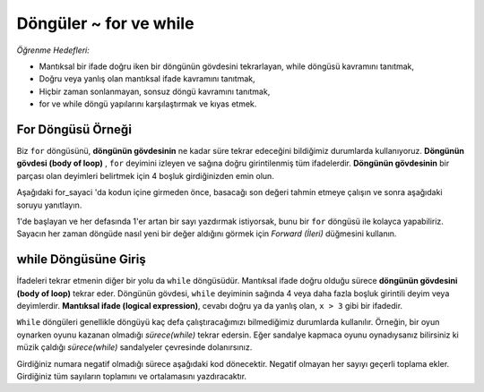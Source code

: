 ..  Copyright (C)  Mark Guzdial, Barbara Ericson, Briana Morrison
    Permission is granted to copy, distribute and/or modify this document
    under the terms of the GNU Free Documentation License, Version 1.3 or
    any later version published by the Free Software Foundation; with
    Invariant Sections being Forward, Prefaces, and Contributor List,
    no Front-Cover Texts, and no Back-Cover Texts.  A copy of the license
    is included in the section entitled "GNU Free Documentation License".

.. 	qnum::
	:start: 1
	:prefix: csp-8-1-
	
.. highlight:: java
   :linenothreshold: 4
   
	
Döngüler ~ for ve while
=======================


*Öğrenme Hedefleri:*

- Mantıksal bir ifade doğru iken bir döngünün gövdesini tekrarlayan, while döngüsü kavramını tanıtmak,
- Doğru veya yanlış olan mantıksal ifade kavramını tanıtmak,
- Hiçbir zaman sonlanmayan, sonsuz döngü kavramını tanıtmak, 
- for ve while döngü yapılarını karşılaştırmak ve kıyas etmek.



.. *Learning Objectives:*

.. - Introduce the concept of a ``while`` loop, which will repeat the body of a loop while a logical  expression is true.
.. - Introduce the concept of a *logical expression*, which is either true or false.
.. - Introduce the concept of an *infinite loop*, which is a loop that never ends.
.. - Compare and contrast ``while`` and ``for`` loops

..	index:
	single: while
	single: body of a loop
	single: logical expression
	pair: statements; while
	pair: statements; for
	pair: loop: while
	pair: loop: for
	
.. Example For Loop
For Döngüsü Örneği
-----------------

Biz ``for`` döngüsünü, **döngünün gövdesinin** ne kadar süre tekrar edeceğini bildiğimiz durumlarda kullanıyoruz. **Döngünün gövdesi (body of loop)** , ``for`` deyimini izleyen ve sağına doğru girintilenmiş tüm ifadelerdir. **Döngünün gövdesinin** bir parçası olan deyimleri belirtmek için 4 boşluk girdiğinizden emin olun.



.. We have been using a ``for`` loop to repeat the **body of a loop** a known number of times.  The **body of a loop** is all the statements that follow the ``for`` statement and are indented to the right of it.  Be sure to indent 4 spaces to indicate the statements that are part of the body of the loop.

Aşağıdaki for_sayaci 'da kodun içine girmeden önce, basacağı son değeri tahmin etmeye çalışın ve sonra aşağıdaki soruyu yanıtlayın.


.. Before you step through the code in for_counter below, try to predict the last value it will print and then answer the question below.


.. mchoice:: 8_1_1_For_Counter_Q1
		  :answer_a: 9
		  :answer_b: 10
		  :answer_c: 11
		  :correct: a
		  :feedback_a: Doğru. Bir aralık, başlangıç noktasından bitiş noktasından 1 daha azına gider. Eğer 10'a kadar saymak istiyorsak, range(1,11) kullanın.
		  :feedback_b: Yanlış. Aralık, son değeri içermiyor. Son değerden önce durur.
		  :feedback_c: Yanlış. Aslında, 10'a bile ulaşmıyor! Dene.

	   	  Aşağıdaki kod çalıştırıldığında yazdırılacak son değer nedir?






..		  :answer_a: 9
..		  :answer_b: 10
..		  :answer_c: 11
..		  :correct: a
..		  :feedback_a: A range goes from a starting point to one <i>less</i> than the ending point. If we want to count to 10, use range(1,11).
..		  :feedback_b: The range doesn't include the end value.  It stops at one before the last value.
..		  :feedback_c: In fact, it doesn't even get to 10! Try it.

..	   	  What is the last value that will be printed when the code below executes?
	   	  

1'de başlayan ve her defasında 1'er artan bir sayı yazdırmak istiyorsak, bunu bir ``for`` döngüsü ile kolayca yapabiliriz.
Sayacın her zaman döngüde nasıl yeni bir değer aldığını görmek için *Forward (İleri)* düğmesini kullanın.


.. If we want to print out a count that starts at 1 and increases by 1 each time, we can do easily do that with a ``for`` loop.  Use the *Forward* button to see how counter takes on a new value each time through the loop.


.. codelens:: for_counter

	for sayac in range(1,10):
	    print("sayac= ", sayac)

.. codelens: for_counter

	.. for counter in range(1,10):
	    print(counter)


.. Introducing the While Loop	   	  
while Döngüsüne Giriş
----------------------------


İfadeleri tekrar etmenin diğer bir yolu da ``while`` döngüsüdür. Mantıksal ifade doğru olduğu sürece **döngünün gövdesini (body of loop)** tekrar eder. Döngünün gövdesi, ``while`` deyiminin sağında 4 veya daha fazla boşluk girintili deyim veya deyimlerdir. **Mantıksal ifade (logical expression)**, cevabı doğru ya da yanlış olan, ``x > 3`` gibi bir ifadedir.

.. Another way to repeat statements is the ``while`` loop.  It will repeat the **body of loop** as long as a **logical expression** is true.  The **body of the loop** is the statement or statements that are indented 4 or more spaces to the right of the ``while`` statement.   A **logical expression** is one that is either true or false like ``x > 3``.  

``While`` döngüleri genellikle döngüyü kaç defa çalıştıracağımızı bilmediğimiz durumlarda kullanılır. Örneğin, bir oyun oynarken oyunu kazanan olmadığı *sürece(while)* tekrar edersin. Eğer sandalye kapmaca oyunu oynadıysanız bilirsiniz ki müzik çaldığı *sürece(while)* sandalyeler çevresinde dolanırsınız.



.. ``While`` loops are typically used when you don't know how many times to execute the loop.  For example, when you play a game you will repeat the game *while* there isn't a winner.  If you ever played musical chairs you walked around the circle of chairs *while* the music was playing.


Girdiğiniz numara negatif olmadığı sürece aşağıdaki kod dönecektir. Negatif olmayan her sayıyı geçerli toplama ekler. Girdiğiniz tüm sayıların toplamını ve ortalamasını yazdıracaktır.

.. The code below will loop as long as the number that you enter isn't negative.  It will add each non negative number to the current sum.  It will print out the sum and average of all of the numbers you have entered.



.. activecode:: while_ile_girdi_alma
	
    toplam = 0
    sayac = 0
    mesaj = "Toplamı ve ortalaması hesaplanacak tam sayıları girin veya hesaplamadan çıkmak için negatif bir sayi girin. "
    deger = input(mesaj)
    while int(deger) > 0:
        print("Girdiğiniz sayı:  " + deger)
        toplam = toplam + int(deger)
        sayac = sayac + 1
        deger = input(mesaj)
    print("Toplam: " + str(ortalama) + 
          " ortalama: " + str(toplam / sayac))


.. activecode: while_input
	
..   sum = 0
..   count = 0
..    message = "Enter an integer or a negative number to stop"
..    value = input(message)
..    while int(value) > 0:
..        print("You entered " + value)
..        sum = sum + int(value)
..        count = count + 1
..        value = input(message)
..    print("The sum is: " + str(sum) + 
          " the average is: " + str(sum / count))
    
.. mchoice:: 8_1_2_While_Input1
		  :answer_a: 3
		  :answer_b: 4
		  :answer_c: 5
		  :answer_d: 6
		  :correct: b
		  :feedback_a: Yanlış. While döngü deyiminin sağında 4 boşluk ile girintilenmiş tüm deyimler döngü gövdesinin parçasıdır.
		  :feedback_b: Doğru. While deyiminin sağında 4 boşluk girintili dört deyim vardır, dolayısıyla bu döngüde dört deyim vardır.
		  :feedback_c: Yanlış. print(mesaj) deyimi, while deyimi sağına 4boşluk ile girintilenmiş mi? Değilse döngünün gövdesinin bir parçası değildir.
		  :feedback_d: Yanlış. 11. satır girintili iken, bu yalnızca baskı deyiminin bir satırdan fazlasını almasına izin vermek içindir. Baskı deyimi girintili değildir, böylece döngü gövdesi sadece 4 satır içerir.

	   	  Yukarıda *while_ile_girdi_alma* kod bloğunda ``while`` döngüsünün gövdesinde kaç satır vardır?




..  8_1_2_While_Input1
..		  :answer_a: 3
..		  :answer_b: 4
..		  :answer_c: 5
..		  :answer_d: 6
..		  :correct: b
..		  :feedback_a: All the statements that are indented 4 spaces to the right of the <code>while</code> are part of the body of the loop.
..		  :feedback_b: There are four statements that are indented 4 spaces to the right of the <code>while</code> statement, so there are four statements in the body of this loop.
..		  :feedback_c: Is the <code>print(message)</code> line indented 4 spaces to the right of the <code>while</code>? If not it is not part of the body of the loop.
..		  :feedback_d: While line 11 is indented this is just to allow the print statement to take up more than one line.  The print statement is not indented so the body of the loop contains just 4 lines.

..	   	  How many lines are in the body of the ``while`` loop in while_input above?




	   	  
.. mchoice:: 8_1_2_While_InputError
		  :answer_a: Ortalama ve toplam için sıfır yazdırır.
		  :answer_b: Bu 0’a bölemeyeceğine dair bir mesaj yazdırır. 
		  :answer_c: Hata olmaz.
		  :correct: c
		  :feedback_a: Yanlış. Programda bunu yapacak kod görüyor musunuz?
		  :feedback_b: Yanlış. Bu hoş olabilir, ama bu ne olur?
		  :feedback_c: Doğru. ZeroDivisionError hata mesajı alırsın, çünkü sıfıra (sayac = 0) bölemezsin.
		  
	   	  Yukarıdaki kodun ilk girdisi olarak negatif bir sayı girerseniz ne olur?




	   	  
.. 8_1_2_While_InputError
..		  :answer_a: It prints the sum is 0 and the average is 0.
..		  :answer_b: It prints a message that it can't divide by 0.  
..		  :answer_c: There is an error.
..		  :correct: c
..		  :feedback_a: Do you see code to do this in the program?
..		  :feedback_b: This might be nice, but is that what happens?
..		  :feedback_c: You will get a ZeroDivisionError since you can't divide by zero.
..		  
..	   	  What happens if you enter a negative number as the first input to the code above?



